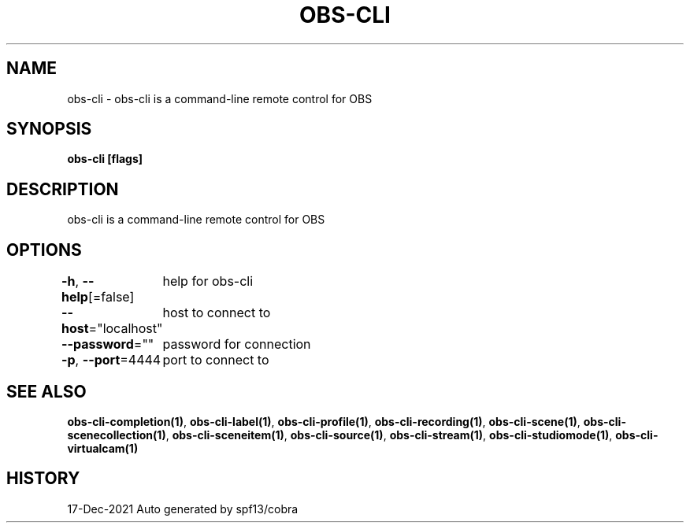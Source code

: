 .nh
.TH "OBS-CLI" "1" "Dec 2021" "Auto generated by muesli/obs-cli" ""

.SH NAME
.PP
obs-cli - obs-cli is a command-line remote control for OBS


.SH SYNOPSIS
.PP
\fBobs-cli [flags]\fP


.SH DESCRIPTION
.PP
obs-cli is a command-line remote control for OBS


.SH OPTIONS
.PP
\fB-h\fP, \fB--help\fP[=false]
	help for obs-cli

.PP
\fB--host\fP="localhost"
	host to connect to

.PP
\fB--password\fP=""
	password for connection

.PP
\fB-p\fP, \fB--port\fP=4444
	port to connect to


.SH SEE ALSO
.PP
\fBobs-cli-completion(1)\fP, \fBobs-cli-label(1)\fP, \fBobs-cli-profile(1)\fP, \fBobs-cli-recording(1)\fP, \fBobs-cli-scene(1)\fP, \fBobs-cli-scenecollection(1)\fP, \fBobs-cli-sceneitem(1)\fP, \fBobs-cli-source(1)\fP, \fBobs-cli-stream(1)\fP, \fBobs-cli-studiomode(1)\fP, \fBobs-cli-virtualcam(1)\fP


.SH HISTORY
.PP
17-Dec-2021 Auto generated by spf13/cobra
